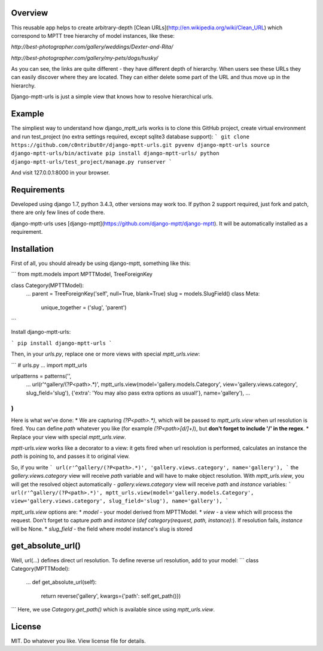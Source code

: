 Overview
--------

This reusable app helps to create arbitrary-depth [Clean URLs](http://en.wikipedia.org/wiki/Clean_URL) which correspond to MPTT tree hierarchy of model instances, like these:

`http://best-photographer.com/gallery/weddings/Dexter-and-Rita/`

`http://best-photographer.com/gallery/my-pets/dogs/husky/`

As you can see, the links are quite different - they have different depth of hierarchy. When users see these URLs they can easily discover where they are located. They can either delete some part of the URL and thus move up in the hierarchy.

Django-mptt-urls is just a simple view that knows how to resolve hierarchical urls.

Example
-------

The simpliest way to understand how django_mptt_urls works is to clone this GitHub project, create virtual environment and run test_project (no extra settings required, except sqlite3 database support):
```
git clone https://github.com/c0ntribut0r/django-mptt-urls.git
pyvenv django-mptt-urls
source django-mptt-urls/bin/activate
pip install django-mptt-urls/
python django-mptt-urls/test_project/manage.py runserver
```

And visit 127.0.0.1:8000 in your browser.

Requirements
------------

Developed using django 1.7, python 3.4.3, other versions may work too. If python 2 support required, just fork and patch, there are only few lines of code there.

django-mptt-urls uses [django-mptt](https://github.com/django-mptt/django-mptt). It will be automatically installed as a requirement.

Installation
------------

First of all, you should already be using django-mptt, something like this:

```
from mptt.models import MPTTModel, TreeForeignKey

class Category(MPTTModel):
    ...
    parent = TreeForeignKey('self', null=True, blank=True)
    slug = models.SlugField()
    class Meta:
        unique_together = ('slug', 'parent')
```

Install django-mptt-urls:

```
pip install django-mptt-urls
```

Then, in your `urls.py`, replace one or more views with special `mptt_urls.view`:

```
# urls.py
...
import mptt_urls

urlpatterns = patterns('',
    ...
    url(r'^gallery/(?P<path>.*)', mptt_urls.view(model='gallery.models.Category', view='gallery.views.category', slug_field='slug'), {'extra': 'You may also pass extra options as usual!'}, name='gallery'),
    ...
)
```

Here is what we've done:
* We are capturing `(?P<path>.*)`, which will be passed to `mptt_urls.view` when url resolution is fired. You can define `path` whatever you like (for example `(?P<path>[\d/]+)`), but **don't forget to include '/' in the regex**.
* Replace your view with special `mptt_urls.view`.

`mptt-urls.view` works like a decorator to a view: it gets fired when url resolution is performed, calculates an instance the `path` is poining to, and passes it to original view.

So, if you write
```
url(r'^gallery/(?P<path>.*)', 'gallery.views.category', name='gallery'),
```
the `gallery.views.category` view will receive `path` variable and will have to make object resolution.
With `mptt_urls.view`, you will get the resolved object automatically - `gallery.views.category` view will receive `path` and `instance` variables:
```
url(r'^gallery/(?P<path>.*)', mptt_urls.view(model='gallery.models.Category', view='gallery.views.category', slug_field='slug'), name='gallery'),
```

`mptt_urls.view` options are:
* `model` - your model derived from MPTTModel.
* `view` - a view which will process the request. Don't forget to capture `path` and `instance` (`def category(request, path, instance):`). If resolution fails, `instance` will be None.
* `slug_field` - the field where model instance's slug is stored

get_absolute_url()
------------------
Well, url(...) defines direct url resolution.
To define reverse url resolution, add to your model:
```
class Category(MPTTModel):
    ...
    def get_absolute_url(self):
        return reverse('gallery', kwargs={'path': self.get_path()})
```
Here, we use `Category.get_path()` which is available since using `mptt_urls.view`.

License
-------
MIT. Do whatever you like.
View license file for details.




